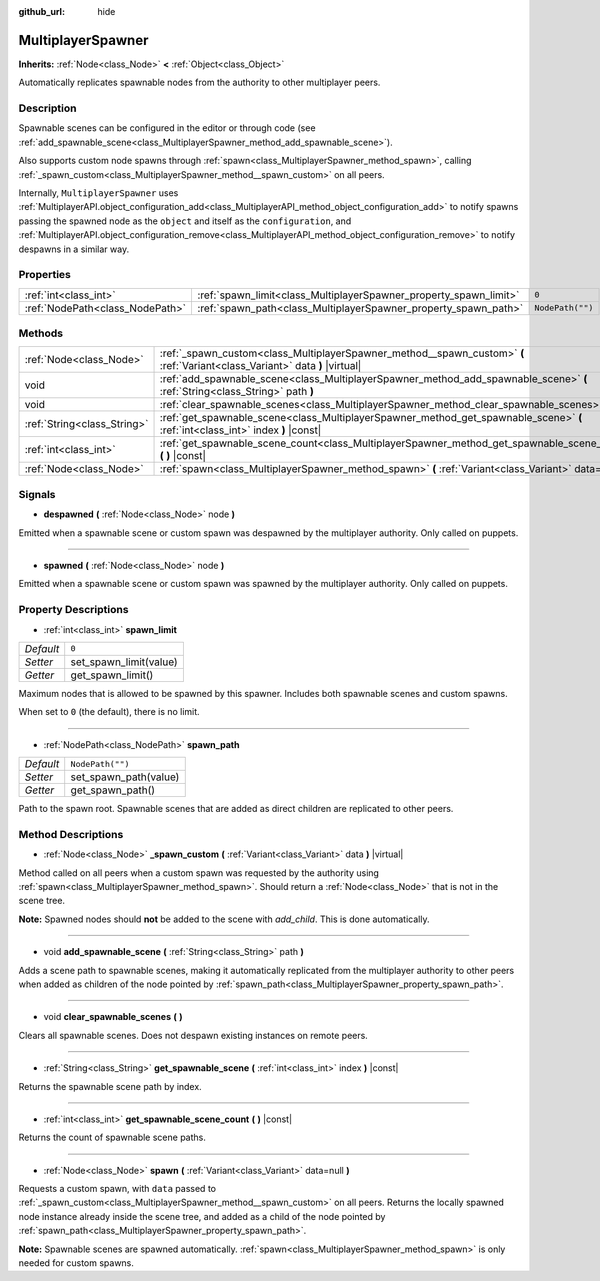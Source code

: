 :github_url: hide

.. DO NOT EDIT THIS FILE!!!
.. Generated automatically from Godot engine sources.
.. Generator: https://github.com/godotengine/godot/tree/master/doc/tools/make_rst.py.
.. XML source: https://github.com/godotengine/godot/tree/master/modules/multiplayer/doc_classes/MultiplayerSpawner.xml.

.. _class_MultiplayerSpawner:

MultiplayerSpawner
==================

**Inherits:** :ref:`Node<class_Node>` **<** :ref:`Object<class_Object>`

Automatically replicates spawnable nodes from the authority to other multiplayer peers.

Description
-----------

Spawnable scenes can be configured in the editor or through code (see :ref:`add_spawnable_scene<class_MultiplayerSpawner_method_add_spawnable_scene>`).

Also supports custom node spawns through :ref:`spawn<class_MultiplayerSpawner_method_spawn>`, calling :ref:`_spawn_custom<class_MultiplayerSpawner_method__spawn_custom>` on all peers.



Internally, ``MultiplayerSpawner`` uses :ref:`MultiplayerAPI.object_configuration_add<class_MultiplayerAPI_method_object_configuration_add>` to notify spawns passing the spawned node as the ``object`` and itself as the ``configuration``, and :ref:`MultiplayerAPI.object_configuration_remove<class_MultiplayerAPI_method_object_configuration_remove>` to notify despawns in a similar way.

Properties
----------

+---------------------------------+-------------------------------------------------------------------+------------------+
| :ref:`int<class_int>`           | :ref:`spawn_limit<class_MultiplayerSpawner_property_spawn_limit>` | ``0``            |
+---------------------------------+-------------------------------------------------------------------+------------------+
| :ref:`NodePath<class_NodePath>` | :ref:`spawn_path<class_MultiplayerSpawner_property_spawn_path>`   | ``NodePath("")`` |
+---------------------------------+-------------------------------------------------------------------+------------------+

Methods
-------

+-----------------------------+---------------------------------------------------------------------------------------------------------------------------------+
| :ref:`Node<class_Node>`     | :ref:`_spawn_custom<class_MultiplayerSpawner_method__spawn_custom>` **(** :ref:`Variant<class_Variant>` data **)** |virtual|    |
+-----------------------------+---------------------------------------------------------------------------------------------------------------------------------+
| void                        | :ref:`add_spawnable_scene<class_MultiplayerSpawner_method_add_spawnable_scene>` **(** :ref:`String<class_String>` path **)**    |
+-----------------------------+---------------------------------------------------------------------------------------------------------------------------------+
| void                        | :ref:`clear_spawnable_scenes<class_MultiplayerSpawner_method_clear_spawnable_scenes>` **(** **)**                               |
+-----------------------------+---------------------------------------------------------------------------------------------------------------------------------+
| :ref:`String<class_String>` | :ref:`get_spawnable_scene<class_MultiplayerSpawner_method_get_spawnable_scene>` **(** :ref:`int<class_int>` index **)** |const| |
+-----------------------------+---------------------------------------------------------------------------------------------------------------------------------+
| :ref:`int<class_int>`       | :ref:`get_spawnable_scene_count<class_MultiplayerSpawner_method_get_spawnable_scene_count>` **(** **)** |const|                 |
+-----------------------------+---------------------------------------------------------------------------------------------------------------------------------+
| :ref:`Node<class_Node>`     | :ref:`spawn<class_MultiplayerSpawner_method_spawn>` **(** :ref:`Variant<class_Variant>` data=null **)**                         |
+-----------------------------+---------------------------------------------------------------------------------------------------------------------------------+

Signals
-------

.. _class_MultiplayerSpawner_signal_despawned:

- **despawned** **(** :ref:`Node<class_Node>` node **)**

Emitted when a spawnable scene or custom spawn was despawned by the multiplayer authority. Only called on puppets.

----

.. _class_MultiplayerSpawner_signal_spawned:

- **spawned** **(** :ref:`Node<class_Node>` node **)**

Emitted when a spawnable scene or custom spawn was spawned by the multiplayer authority. Only called on puppets.

Property Descriptions
---------------------

.. _class_MultiplayerSpawner_property_spawn_limit:

- :ref:`int<class_int>` **spawn_limit**

+-----------+------------------------+
| *Default* | ``0``                  |
+-----------+------------------------+
| *Setter*  | set_spawn_limit(value) |
+-----------+------------------------+
| *Getter*  | get_spawn_limit()      |
+-----------+------------------------+

Maximum nodes that is allowed to be spawned by this spawner. Includes both spawnable scenes and custom spawns.



When set to ``0`` (the default), there is no limit.

----

.. _class_MultiplayerSpawner_property_spawn_path:

- :ref:`NodePath<class_NodePath>` **spawn_path**

+-----------+-----------------------+
| *Default* | ``NodePath("")``      |
+-----------+-----------------------+
| *Setter*  | set_spawn_path(value) |
+-----------+-----------------------+
| *Getter*  | get_spawn_path()      |
+-----------+-----------------------+

Path to the spawn root. Spawnable scenes that are added as direct children are replicated to other peers.

Method Descriptions
-------------------

.. _class_MultiplayerSpawner_method__spawn_custom:

- :ref:`Node<class_Node>` **_spawn_custom** **(** :ref:`Variant<class_Variant>` data **)** |virtual|

Method called on all peers when a custom spawn was requested by the authority using :ref:`spawn<class_MultiplayerSpawner_method_spawn>`. Should return a :ref:`Node<class_Node>` that is not in the scene tree.



\ **Note:** Spawned nodes should **not** be added to the scene with `add_child`. This is done automatically.

----

.. _class_MultiplayerSpawner_method_add_spawnable_scene:

- void **add_spawnable_scene** **(** :ref:`String<class_String>` path **)**

Adds a scene path to spawnable scenes, making it automatically replicated from the multiplayer authority to other peers when added as children of the node pointed by :ref:`spawn_path<class_MultiplayerSpawner_property_spawn_path>`.

----

.. _class_MultiplayerSpawner_method_clear_spawnable_scenes:

- void **clear_spawnable_scenes** **(** **)**

Clears all spawnable scenes. Does not despawn existing instances on remote peers.

----

.. _class_MultiplayerSpawner_method_get_spawnable_scene:

- :ref:`String<class_String>` **get_spawnable_scene** **(** :ref:`int<class_int>` index **)** |const|

Returns the spawnable scene path by index.

----

.. _class_MultiplayerSpawner_method_get_spawnable_scene_count:

- :ref:`int<class_int>` **get_spawnable_scene_count** **(** **)** |const|

Returns the count of spawnable scene paths.

----

.. _class_MultiplayerSpawner_method_spawn:

- :ref:`Node<class_Node>` **spawn** **(** :ref:`Variant<class_Variant>` data=null **)**

Requests a custom spawn, with ``data`` passed to :ref:`_spawn_custom<class_MultiplayerSpawner_method__spawn_custom>` on all peers. Returns the locally spawned node instance already inside the scene tree, and added as a child of the node pointed by :ref:`spawn_path<class_MultiplayerSpawner_property_spawn_path>`.



\ **Note:** Spawnable scenes are spawned automatically. :ref:`spawn<class_MultiplayerSpawner_method_spawn>` is only needed for custom spawns.

.. |virtual| replace:: :abbr:`virtual (This method should typically be overridden by the user to have any effect.)`
.. |const| replace:: :abbr:`const (This method has no side effects. It doesn't modify any of the instance's member variables.)`
.. |vararg| replace:: :abbr:`vararg (This method accepts any number of arguments after the ones described here.)`
.. |constructor| replace:: :abbr:`constructor (This method is used to construct a type.)`
.. |static| replace:: :abbr:`static (This method doesn't need an instance to be called, so it can be called directly using the class name.)`
.. |operator| replace:: :abbr:`operator (This method describes a valid operator to use with this type as left-hand operand.)`
